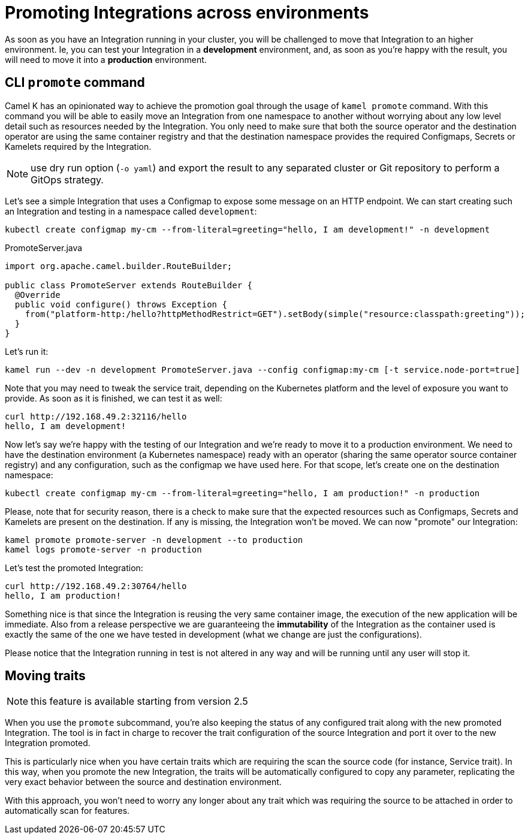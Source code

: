 [[promoting-integration]]
= Promoting Integrations across environments

As soon as you have an Integration running in your cluster, you will be challenged to move that Integration to an higher environment. Ie, you can test your Integration in a **development** environment, and, as soon as you're happy with the result, you will need to move it into a **production** environment.

[[cli-promote]]
== CLI `promote` command

Camel K has an opinionated way to achieve the promotion goal through the usage of `kamel promote` command. With this command you will be able to easily move an Integration from one namespace to another without worrying about any low level detail such as resources needed by the Integration. You only need to make sure that both the source operator and the destination operator are using the same container registry and that the destination namespace provides the required Configmaps, Secrets or Kamelets required by the Integration.

NOTE: use dry run option (`-o yaml`) and export the result to any separated cluster or Git repository to perform a GitOps strategy.

Let's see a simple Integration that uses a Configmap to expose some message on an HTTP endpoint. We can start creating such an Integration and testing in a namespace called `development`:

```
kubectl create configmap my-cm --from-literal=greeting="hello, I am development!" -n development
```
.PromoteServer.java
```java
import org.apache.camel.builder.RouteBuilder;

public class PromoteServer extends RouteBuilder {
  @Override
  public void configure() throws Exception {
    from("platform-http:/hello?httpMethodRestrict=GET").setBody(simple("resource:classpath:greeting"));
  }
}
```
Let's run it:
```
kamel run --dev -n development PromoteServer.java --config configmap:my-cm [-t service.node-port=true]
```
Note that you may need to tweak the service trait, depending on the Kubernetes platform and the level of exposure you want to provide. As soon as it is finished, we can test it as well:
```
curl http://192.168.49.2:32116/hello
hello, I am development!
```

Now let's say we're happy with the testing of our Integration and we're ready to move it to a production environment. We need to have the destination environment (a Kubernetes namespace) ready with an operator (sharing the same operator source container registry) and any configuration, such as the configmap we have used here. For that scope, let's create one on the destination namespace:
```
kubectl create configmap my-cm --from-literal=greeting="hello, I am production!" -n production
```
Please, note that for security reason, there is a check to make sure that the expected resources such as Configmaps, Secrets and Kamelets are present on the destination. If any is missing, the Integration won't be moved. We can now "promote" our Integration:
```
kamel promote promote-server -n development --to production
kamel logs promote-server -n production
```
Let's test the promoted Integration:
```
curl http://192.168.49.2:30764/hello
hello, I am production!
```
Something nice is that since the Integration is reusing the very same container image, the execution of the new application will be immediate. Also from a release perspective we are guaranteeing the **immutability** of the Integration as the container used is exactly the same of the one we have tested in development (what we change are just the configurations).

Please notice that the Integration running in test is not altered in any way and will be running until any user will stop it.

[[traits]]
== Moving traits

NOTE: this feature is available starting from version 2.5

When you use the `promote` subcommand, you're also keeping the status of any configured trait along with the new promoted Integration. The tool is in fact in charge to recover the trait configuration of the source Integration and port it over to the new Integration promoted.

This is particularly nice when you have certain traits which are requiring the scan the source code (for instance, Service trait). In this way, when you promote the new Integration, the traits will be automatically configured to copy any parameter, replicating the very exact behavior between the source and destination environment.

With this approach, you won't need to worry any longer about any trait which was requiring the source to be attached in order to automatically scan for features.
